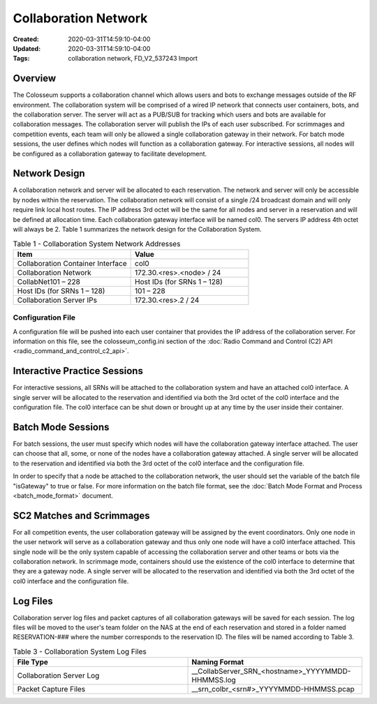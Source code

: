 Collaboration Network
=====================

:Created: 2020-03-31T14:59:10-04:00
:Updated: 2020-03-31T14:59:10-04:00

:Tags: collaboration network, FD_V2_537243 Import

Overview
--------

The Colosseum supports a collaboration channel which allows users and bots to exchange messages outside of the RF environment. The collaboration system will be comprised of a wired IP network that connects user containers, bots, and the collaboration server. The server will act as a PUB/SUB for tracking which users and bots are available for collaboration messages. The collaboration server will publish the IPs of each user subscribed. For scrimmages and competition events, each team will only be allowed a single collaboration gateway in their network. For batch mode sessions, the user defines which nodes will function as a collaboration gateway. For interactive sessions, all nodes will be configured as a collaboration gateway to facilitate development.

Network Design
-------------

A collaboration network and server will be allocated to each reservation. The network and server will only be accessible by nodes within the reservation. The collaboration network will consist of a single /24 broadcast domain and will only require link local host routes. The IP address 3rd octet will be the same for all nodes and server in a reservation and will be defined at allocation time. Each collaboration gateway interface will be named col0. The servers IP address 4th octet will always be 2. Table 1 summarizes the network design for the Collaboration System.

.. list-table:: Table 1 - Collaboration System Network Addresses
   :header-rows: 1
   :widths: 50 50

   * - Item
     - Value
   * - Collaboration Container Interface
     - col0
   * - Collaboration Network
     - 172.30.<res>.<node> / 24
   * - CollabNet101 – 228
     - Host IDs (for SRNs 1 – 128)
   * - Host IDs (for SRNs 1 – 128)
     - 101 – 228
   * - Collaboration Server IPs
     - 172.30.<res>.2 / 24

Configuration File
~~~~~~~~~~~~~~~~~

A configuration file will be pushed into each user container that provides the IP address of the collaboration server. For information on this file, see the colosseum_config.ini section of the :doc:`Radio Command and Control (C2) API <radio_command_and_control_c2_api>`.

Interactive Practice Sessions
----------------------------

For interactive sessions, all SRNs will be attached to the collaboration system and have an attached col0 interface. A single server will be allocated to the reservation and identified via both the 3rd octet of the col0 interface and the configuration file. The col0 interface can be shut down or brought up at any time by the user inside their container.

Batch Mode Sessions
------------------

For batch sessions, the user must specify which nodes will have the collaboration gateway interface attached. The user can choose that all, some, or none of the nodes have a collaboration gateway attached. A single server will be allocated to the reservation and identified via both the 3rd octet of the col0 interface and the configuration file. 

In order to specify that a node be attached to the collaboration network, the user should set the variable of the batch file "isGateway" to true or false. For more information on the batch file format, see the :doc:`Batch Mode Format and Process <batch_mode_format>` document.

SC2 Matches and Scrimmages
-------------------------

For all competition events, the user collaboration gateway will be assigned by the event coordinators. Only one node in the user network will serve as a collaboration gateway and thus only one node will have a col0 interface attached. This single node will be the only system capable of accessing the collaboration server and other teams or bots via the collaboration network. In scrimmage mode, containers should use the existence of the col0 interface to determine that they are a gateway node. A single server will be allocated to the reservation and identified via both the 3rd octet of the col0 interface and the configuration file.

Log Files
--------

Collaboration server log files and packet captures of all collaboration gateways will be saved for each session. The log files will be moved to the user's team folder on the NAS at the end of each reservation and stored in a folder named RESERVATION-### where the number corresponds to the reservation ID. The files will be named according to Table 3.

.. list-table:: Table 3 - Collaboration System Log Files
   :header-rows: 1
   :widths: 50 50

   * - File Type
     - Naming Format
   * - Collaboration Server Log
     - __CollabServer_SRN_<hostname>_YYYYMMDD-HHMMSS.log
   * - Packet Capture Files
     - __srn_colbr_<srn#>_YYYYMMDD-HHMMSS.pcap